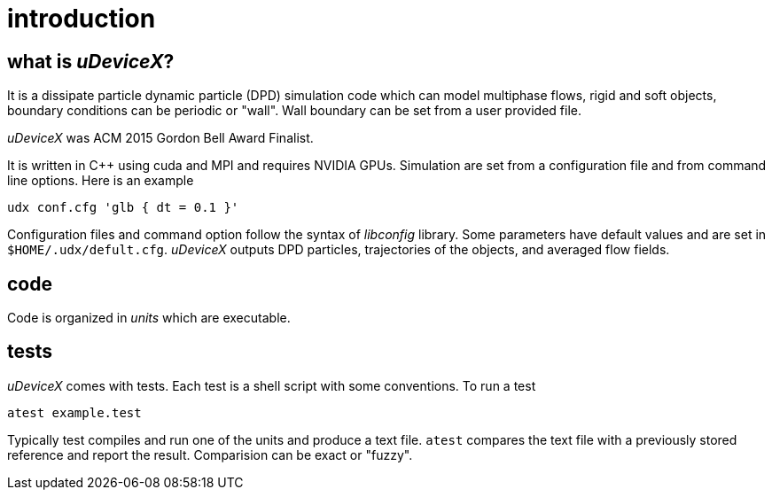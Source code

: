 = introduction
:lext: .adoc

== what is _uDeviceX_?

It is a dissipate particle dynamic particle (DPD) simulation code
which can model multiphase flows, rigid and soft objects, boundary
conditions can be periodic or "wall". Wall boundary can be set from a
user provided file.

_uDeviceX_ was ACM 2015 Gordon Bell Award Finalist.

It is written in C++ using cuda and MPI and requires NVIDIA
GPUs. Simulation are set from a configuration file and from command
line options. Here is an example

----
udx conf.cfg 'glb { dt = 0.1 }'
----

Configuration files and command option follow the syntax of
_libconfig_ library. Some parameters have default values and are set
in `$HOME/.udx/defult.cfg`. _uDeviceX_ outputs DPD particles,
trajectories of the objects, and averaged flow fields.

== code

Code is organized in _units_ which are executable.

== tests

_uDeviceX_ comes with tests. Each test is a shell script with some
conventions. To run a test

----
atest example.test
----

Typically test compiles and run one of the units and produce a text
file. `atest` compares the text file with a previously stored
reference and report the result. Comparision can be exact or "fuzzy".
